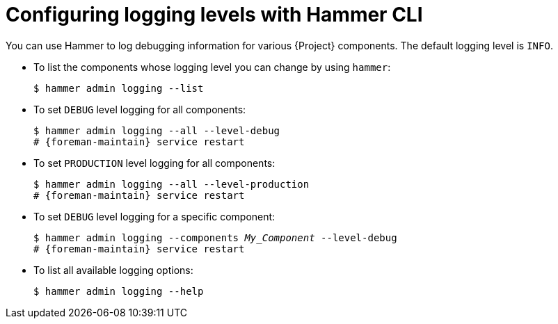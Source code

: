 [id="Configuring-Logging-Levels-with-Hammer-CLI_{context}"]
= Configuring logging levels with Hammer CLI

You can use Hammer to log debugging information for various {Project} components.
The default logging level is `INFO`.

* To list the components whose logging level you can change by using `hammer`:
+
[options="nowrap"]
----
$ hammer admin logging --list
----

* To set `DEBUG` level logging for all components:
+
[options="nowrap" subs="+quotes,attributes"]
----
$ hammer admin logging --all --level-debug
# {foreman-maintain} service restart
----

* To set `PRODUCTION` level logging for all components:
+
[options="nowrap" subs="+quotes,attributes"]
----
$ hammer admin logging --all --level-production
# {foreman-maintain} service restart
----

* To set `DEBUG` level logging for a specific component:
+
[options="nowrap" subs="+quotes,attributes"]
----
$ hammer admin logging --components _My_Component_ --level-debug
# {foreman-maintain} service restart
----

* To list all available logging options:
+
[options="nowrap"]
----
$ hammer admin logging --help
----

ifdef::satellite[]
[role="_additional-resources"]
.Additional resources
* {BaseURL}using_the_hammer_cli_tool/index#[Using the Hammer CLI tool]
endif::[]
